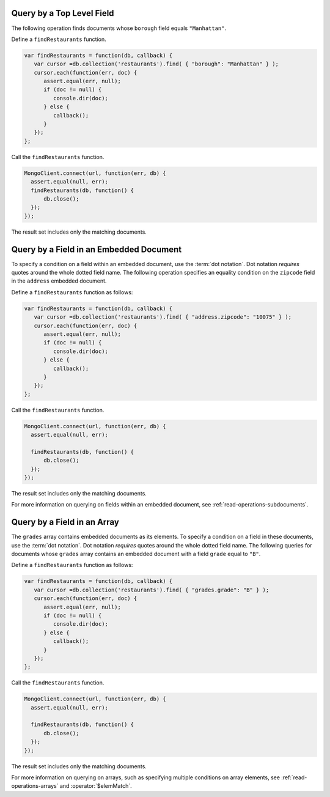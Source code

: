 Query by a Top Level Field
~~~~~~~~~~~~~~~~~~~~~~~~~~

The following operation finds documents whose ``borough`` field equals
``"Manhattan"``.

Define a ``findRestaurants`` function.

.. code-block:: javascript

   var findRestaurants = function(db, callback) {
      var cursor =db.collection('restaurants').find( { "borough": "Manhattan" } );
      cursor.each(function(err, doc) {
         assert.equal(err, null);
         if (doc != null) {
            console.dir(doc);
         } else {
            callback();
         }
      });
   };
   

Call the ``findRestaurants`` function.

.. code-block:: javascript

   MongoClient.connect(url, function(err, db) {
     assert.equal(null, err);
     findRestaurants(db, function() {
         db.close();
     });
   });
   

The result set includes only the matching documents.



Query by a Field in an Embedded Document
~~~~~~~~~~~~~~~~~~~~~~~~~~~~~~~~~~~~~~~~

To specify a condition on a field within an embedded document, use the
:term:`dot notation`. Dot notation *requires* quotes around the whole
dotted field name.  The following operation specifies an equality
condition on the ``zipcode`` field in the ``address`` embedded document.

Define a ``findRestaurants`` function as follows:

.. code-block:: javascript

   var findRestaurants = function(db, callback) {
      var cursor =db.collection('restaurants').find( { "address.zipcode": "10075" } );
      cursor.each(function(err, doc) {
         assert.equal(err, null);
         if (doc != null) {
            console.dir(doc);
         } else {
            callback();
         }
      });
   };
   

Call the ``findRestaurants`` function.

.. code-block:: javascript

   MongoClient.connect(url, function(err, db) {
     assert.equal(null, err);
   
     findRestaurants(db, function() {
         db.close();
     });
   });
   

The result set includes only the matching documents.


For more information on querying on fields within an embedded document,
see :ref:`read-operations-subdocuments`.


Query by a Field in an Array
~~~~~~~~~~~~~~~~~~~~~~~~~~~~

The ``grades`` array contains embedded documents as its elements. To
specify a condition on a field in these documents, use the :term:`dot
notation`. Dot notation *requires* quotes around the whole dotted field
name.  The following queries for documents whose ``grades`` array
contains an embedded document with a field ``grade`` equal to ``"B"``.

Define a ``findRestaurants`` function as follows:

.. code-block:: javascript

   var findRestaurants = function(db, callback) {
      var cursor =db.collection('restaurants').find( { "grades.grade": "B" } );
      cursor.each(function(err, doc) {
         assert.equal(err, null);
         if (doc != null) {
            console.dir(doc);
         } else {
            callback();
         }
      });
   };
   

Call the ``findRestaurants`` function.

.. code-block:: javascript

   MongoClient.connect(url, function(err, db) {
     assert.equal(null, err);
   
     findRestaurants(db, function() {
         db.close();
     });
   });
   

The result set includes only the matching documents.


For more information on querying on arrays, such as specifying multiple
conditions on array elements, see :ref:`read-operations-arrays` and
:operator:`$elemMatch`.
